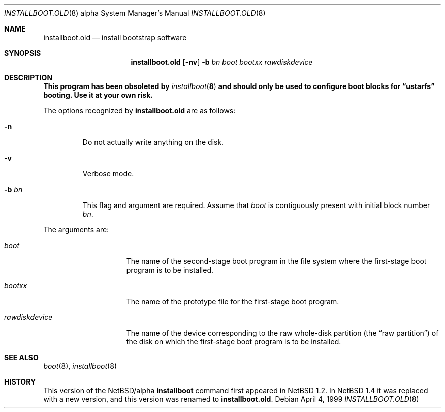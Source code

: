 .\" $NetBSD: installboot.old.8,v 1.14 2001/09/18 18:46:39 jdolecek Exp $
.\"
.\" Copyright (c) 1996, 1997, 1999
.\"      Christopher G. Demetriou.  All rights reserved.
.\" Copyright (c) 1995 Paul Kranenburg
.\" All rights reserved.
.\"
.\" Redistribution and use in source and binary forms, with or without
.\" modification, are permitted provided that the following conditions
.\" are met:
.\" 1. Redistributions of source code must retain the above copyright
.\"    notice, this list of conditions and the following disclaimer.
.\" 2. Redistributions in binary form must reproduce the above copyright
.\"    notice, this list of conditions and the following disclaimer in the
.\"    documentation and/or other materials provided with the distribution.
.\" 3. All advertising materials mentioning features or use of this software
.\"    must display the following acknowledgement:
.\"      This product includes software developed by Paul Kranenburg.
.\" 3. The name of the author may not be used to endorse or promote products
.\"    derived from this software without specific prior written permission
.\"
.\" THIS SOFTWARE IS PROVIDED BY THE AUTHOR ``AS IS'' AND ANY EXPRESS OR
.\" IMPLIED WARRANTIES, INCLUDING, BUT NOT LIMITED TO, THE IMPLIED WARRANTIES
.\" OF MERCHANTABILITY AND FITNESS FOR A PARTICULAR PURPOSE ARE DISCLAIMED.
.\" IN NO EVENT SHALL THE AUTHOR BE LIABLE FOR ANY DIRECT, INDIRECT,
.\" INCIDENTAL, SPECIAL, EXEMPLARY, OR CONSEQUENTIAL DAMAGES (INCLUDING, BUT
.\" NOT LIMITED TO, PROCUREMENT OF SUBSTITUTE GOODS OR SERVICES; LOSS OF USE,
.\" DATA, OR PROFITS; OR BUSINESS INTERRUPTION) HOWEVER CAUSED AND ON ANY
.\" THEORY OF LIABILITY, WHETHER IN CONTRACT, STRICT LIABILITY, OR TORT
.\" (INCLUDING NEGLIGENCE OR OTHERWISE) ARISING IN ANY WAY OUT OF THE USE OF
.\" THIS SOFTWARE, EVEN IF ADVISED OF THE POSSIBILITY OF SUCH DAMAGE.
.\"
.Dd April 4, 1999
.Dt INSTALLBOOT.OLD 8 alpha
.Os
.Sh NAME
.Nm installboot.old
.Nd install bootstrap software
.Sh SYNOPSIS
.Nm installboot.old
.Op Fl nv
.Fl b Ar bn
.Ar boot
.Ar bootxx
.Ar rawdiskdevice
.Sh DESCRIPTION
.Bf -symbolic
This program has been obsoleted by
.Xr installboot 8
and should only be used to configure boot blocks for
.Dq ustarfs
booting.  Use it at your own risk.
.Ef
.Pp
The options recognized by
.Nm
are as follows:
.Bl -tag -width -b\ bn
.It Fl n
Do not actually write anything on the disk.
.It Fl v
Verbose mode.
.It Fl b Ar bn
This flag and argument are required.  Assume that
.Pa boot
is contiguously present with initial block number
.Ar bn .
.El
.Pp
The arguments are:
.Bl -tag -width rawdiskdevice
.It Ar boot
The name of the second-stage boot program in the file system
where the first-stage boot program is to be installed.
.It Ar bootxx
The name of the prototype file for the first-stage boot program.
.It Ar rawdiskdevice
The name of the device corresponding to the raw whole-disk partition (the
.Dq raw partition )
of the disk on which the first-stage boot program is to be installed.
.El
.Sh SEE ALSO
.Xr boot 8 ,
.Xr installboot 8
.Sh HISTORY
This version of the
.Nx Ns Tn /alpha
.Nm installboot
command first appeared in
.Nx 1.2 .
In
.Nx 1.4
it was replaced with a new version, and this
version was renamed to
.Nm installboot.old .
